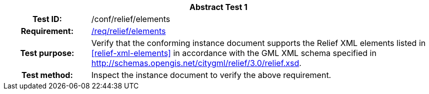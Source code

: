 [[ats_relief_elements]]
[cols=">20h,<80d",width="100%"]
|===
2+<|*Abstract Test {counter:ats-id}*
|Test ID: |/conf/relief/elements
|Requirement: |<<req_relief_elements,/req/relief/elements>>
|Test purpose: |Verify that the conforming instance document supports the Relief XML elements listed in <<relief-xml-elements>> in accordance with the GML XML schema specified in http://schemas.opengis.net/citygml/relief/3.0/relief.xsd.
|Test method: |Inspect the instance document to verify the above requirement.
|===
